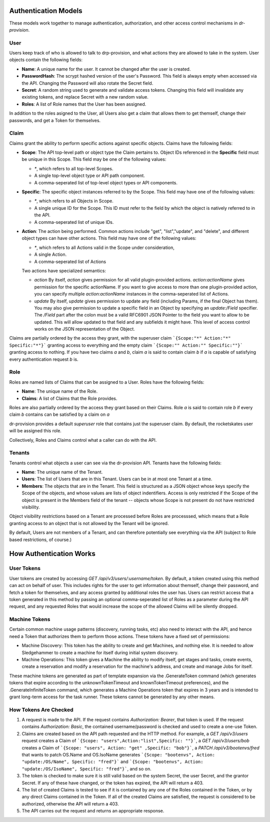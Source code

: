 .. Copyright (c) 2017 RackN Inc.
.. Licensed under the Apache License, Version 2.0 (the "License");
.. Digital Rebar Provision documentation under Digital Rebar master license
.. index::
  pair: Digital Rebar Provision; Auth Models

Authentication Models
<<<<<<<<<<<<<<<<<<<<<

These models work together to manage authentication, authorization,
and other access control mechanisms in *dr-provision*.

.. _rs_data_user:

User
----

Users keep track of who is allowed to talk to drp-provision, and what
actions they are allowed to take in the system.  User objects contain the
following fields:

- **Name**: A unique name for the user.  It cannot be changed after the
  user is created.
- **PasswordHash**: The scrypt hashed version of the user's Password.  This
  field is always empty when accessed via the API.  Changing the Password
  will also rotate the Secret field.
- **Secret**: A random string used to generate and validate access
  tokens.  Changing this field will invalidate any existing tokens,
  and replace Secret with a new random value.
- **Roles**: A list of Role names that the User has been assigned.

In addition to the roles asigned to the User, all Users also get a
claim that allows them to get themself, change their passwords, and
get a Token for themselves.

.. _rs_data_claim:

Claim
-----

Claims grant the ability to perform specific actions against specific
objects.  Claims have the following fields:

- **Scope**: The API top-level path or object type the Claim pertains
  to.  Object IDs referenced in the **Specific** field must be unique
  in this Scope.  This field may be one of the following values:

  - `*`, which refers to all top-level Scopes.

  - A single top-level object type or API path component.

  - A comma-seperated list of top-level object types or API components.

- **Specific**: The specific object instances referred to by the
  Scope.  This field may have one of the following values:

  - `*`, which refers to all Objects in Scope.

  - A single unique ID for the Scope.  This ID must refer to the field
    by which the object is natively referred to in the API.

  - A comma-seperated list of unique IDs.

- **Action**: The action being performed.  Common actions include
  "get", "list","update", and "delete", and different object types can
  have other actions.  This field may have one of the following values:

  - `*`, which refers to all Actions valid in the Scope under consideration,

  - A single Action.

  - A comma-seperated list of Actions

  Two actions have specialized semantics:

  - `action` By itself, `action` gives permission for all valid
    plugin-provided actions.  `action:actionName` gives permission for
    the specific actionName.  If you want to give access to more than
    one plugin-provided action, you can specify multiple
    `action:actionName` instances in the comma-seperated list of
    Actions.

  - `update` By itself, `update` gives permission to update any field
    (including Params, if the final Object has them).  You may also
    give permission to update a specific field in an Object by
    specifying an `update:/Field` specifier.  The `/Field` part after
    the colon must be a valid RFC6901 JSON Pointer to the field you
    want to allow to be updated.  This will allow updated to that
    field and any subfields it might have.  This level of access
    control works on the JSON representation of the Object.

Claims are partially ordered by the access they grant, with the
superuser claim ```{Scope:"*" Action:"*" Specific:"*"}``` granting
access to everything and the empty claim ```{Scope:"" Action:""
Specific:""}``` granting access to nothing.  If you have two claims
`a` and `b`, claim `a` is said to contain claim `b` if `a` is capable
of satisfying every authentication request `b` is.


Role
----

Roles are named lists of Claims that can be assigned to a User.  Roles
have the following fields:

- **Name**: The unique name of the Role.

- **Claims**: A list of Claims that the Role provides.

Roles are also partially ordered by the access they grant based on
their Claims.  Role `a` is said to contain role `b` if every claim `b`
contains can be satisfied by a claim on `a`

dr-provision provides a default `superuser` role that contains just
the superuser claim.  By default, the rocketskates user will be
assigned this role.


Collectively, Roles and Claims control what a caller can do with the
API.

Tenants
-------

Tenants control what objects a user can see via the dr-provision API.
Tenants have the following fields:

- **Name**: The unique name of the Tenant.

- **Users**: The list of Users that are in this Tenant. Users can be
  in at most one Tenant at a time.

- **Members**: The objects that are in the Tenant.  This field is
  structured as a JSON object whose keys specify the Scope of the
  objects, and whose values are lists of object indentifiers.  Access
  is only restricted if the Scope of the object is present in the
  Members field of the tenant -- objects whose Scope is not present do
  not have restricted visibility.

Object visibility restrictions based on a Tenant are processed before
Roles are processsed, which means that a Role granting access to an
object that is not allowed by the Tenant will be ignored.

By default, Users are not members of a Tenant, and can therefore
potentially see everything via the API (subject to Role based
restrictions, of course.)

How Authentication Works
<<<<<<<<<<<<<<<<<<<<<<<<

User Tokens
-----------

User tokens are created by accessing `GET
/api/v3/users/:username/token`. By default, a token created using this
method can act on behalf of user. This includes rights for the user to
get information about themself, change their password, and fetch a
token for themselves, and any access granted by additional roles the
user has.  Users can restrict access that a token generated in this
method by passing an optional comma-seperated list of Roles as a
parameter during the API request, and any requested Roles that would
increase the scope of the allowed Claims will be silently dropped.

Machine Tokens
--------------

Certain common machine usage patterns (discovery, running tasks, etc)
also need to interact with the API, and hence need a Token that
authorizes them to perform those actions.  These tokens have a fixed
set of permissions:

- Machine Discovery: This token has the ability to create and get
  Machines, and nothing else.  It is needed to allow Sledgehammer to
  create a machine for itself during initial system discovery.

- Machine Operations: This token gives a Machine the ability to modify
  itself, get stages and tasks, create events, create a reservation
  and modify a reservation for the machine's address, and create and
  manage Jobs for itself.

These machine tokens are generated as part of template expansion via
the .GenerateToken command (which generates tokens that expire
according to the unknownTokenTimeout and knownTokenTimeout
preferences), and the .GenerateInfiniteToken command, which generates
a Machine Operations token that expires in 3 years and is intended to
grant long-term access for the task runner.  These tokens cannot be
generated by any other means.

How Tokens Are Checked
----------------------

1. A request is made to the API. If the request contains
   `Authorization: Bearer`, that token is used.  If the request
   contains `Authorization: Basic`, the contained username/password is
   checked and used to create a one-use Token.

2. Claims are created based on the API path requested and the HTTP
   method.  For example, a `GET /api/v3/users` request creates a Claim
   of ```{Scope: "users",Action:"list",Specific: ""}```, a `GET
   /api/v3/users/bob` creates a Claim of ```{Scope: "users", Action:
   "get" ,Specific: "bob"}```, a `PATCH /api/v3/bootenvs/fred` that
   wants to patch OS.Name and OS.IsoName generates ```{Scope:
   "bootenvs", Action: "update:/OS/Name", Specific: "fred"}``` and
   ```{Scope: "bootenvs", Action: "update:/OS/IsoName", Specific:
   "fred"}```, and so on.

3. The token is checked to make sure it is still valid based on the
   system Secret, the user Secret, and the grantor Secret. If any of
   these have changed, or the token has expired, the API will return
   a 403.

4. The list of created Claims is tested to see if it is contained by
   any one of the Roles contained in the Token, or by any direct
   Claims contained in the Token.  If all of the created Claims are
   satisfied, the request is considered to be authorized, otherwise
   the API will return a 403.

5. The API carries out the request and returns an appropriate
   response.
